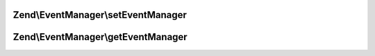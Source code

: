 .. /EventManager/ProvidesEvents.php generated using docpx on 01/15/13 05:29pm


Zend\\EventManager\\setEventManager
===================================

.. function:: Zend\EventManager\setEventManager()


    Set the event manager instance used by this context

    :param EventManagerInterface $events: 

    :rtype: mixed 



Zend\\EventManager\\getEventManager
===================================

.. function:: Zend\EventManager\getEventManager()


    Retrieve the event manager
    
    Lazy-loads an EventManager instance if none registered.

    :rtype: EventManagerInterface 



